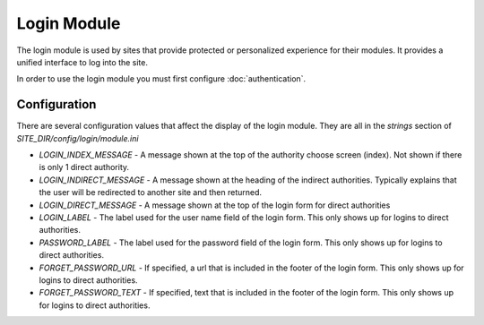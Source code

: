 ############
Login Module
############

The login module is used by sites that provide protected or personalized experience for their modules.
It provides a unified interface to log into the site. 

In order to use the login module you must first configure :doc:`authentication`.

=============
Configuration
=============

There are several configuration values that affect the display of the login module. They are all
in the *strings* section of *SITE_DIR/config/login/module.ini*

* *LOGIN_INDEX_MESSAGE* - A message shown at the top of the authority choose screen (index). Not shown if there is only 1 direct authority.
* *LOGIN_INDIRECT_MESSAGE*  - A message shown at the heading of the indirect authorities. Typically explains that the user will be redirected to another site and then returned.
* *LOGIN_DIRECT_MESSAGE* - A message shown at the top of the login form for direct authorities
* *LOGIN_LABEL* - The label used for the user name field of the login form. This only shows up for logins to direct authorities.
* *PASSWORD_LABEL* - The label used for the password field of the login form. This only shows up for logins to direct authorities.
* *FORGET_PASSWORD_URL* - If specified, a url that is included in the footer of the login form. This only shows up for logins to direct authorities.
* *FORGET_PASSWORD_TEXT* - If specified, text that is included in the footer of the login form. This only shows up for logins to direct authorities.


